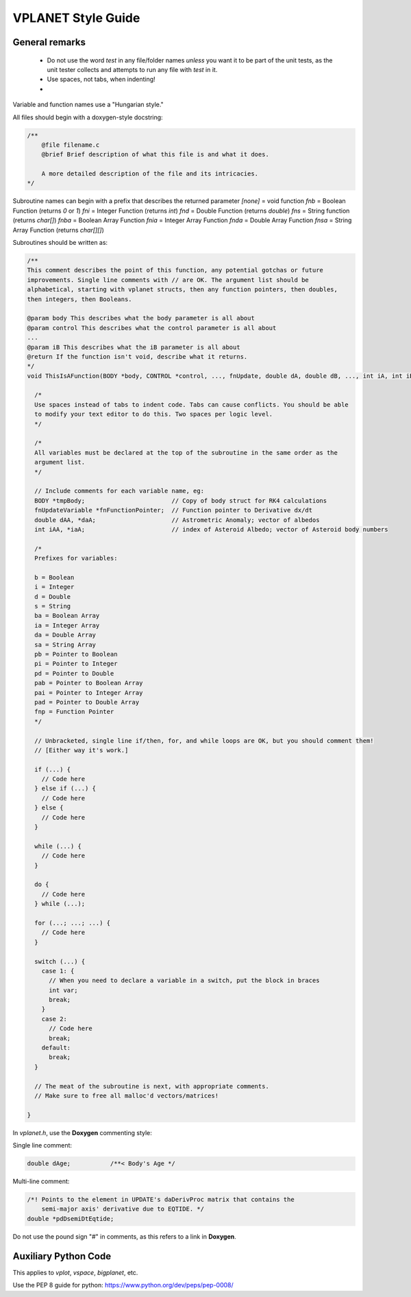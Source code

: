 VPLANET Style Guide
===================

General remarks
---------------

    - Do not use the word `test` in any file/folder names *unless* you want it to
      be part of the unit tests, as the unit tester collects and attempts to run
      any file with `test` in it.
    - Use spaces, not tabs, when indenting!
    - 


Variable and function names use a "Hungarian style."

All files should begin with a doxygen-style docstring:

.. code-block:: C

    /**
        @file filename.c
        @brief Brief description of what this file is and what it does.

        A more detailed description of the file and its intricacies.
    */

Subroutine names can begin with a prefix that describes the returned parameter
`[none]` = void function
`fnb` = Boolean Function (returns `0` or `1`)
`fni` = Integer Function (returns `int`)
`fnd` = Double Function (returns `double`)
`fns` = String function (returns `char[]`)
`fnba` = Boolean Array Function
`fnia` = Integer Array Function
`fnda` = Double Array Function
`fnsa` = String Array Function (returns `char[][]`)

Subroutines should be written as:

.. code-block:: C

    /**
    This comment describes the point of this function, any potential gotchas or future
    improvements. Single line comments with // are OK. The argument list should be
    alphabetical, starting with vplanet structs, then any function pointers, then doubles,
    then integers, then Booleans.

    @param body This describes what the body parameter is all about
    @param control This describes what the control parameter is all about
    ...
    @param iB This describes what the iB parameter is all about
    @return If the function isn't void, describe what it returns.
    */
    void ThisIsAFunction(BODY *body, CONTROL *control, ..., fnUpdate, double dA, double dB, ..., int iA, int iB) {

      /*
      Use spaces instead of tabs to indent code. Tabs can cause conflicts. You should be able
      to modify your text editor to do this. Two spaces per logic level.
      */

      /*
      All variables must be declared at the top of the subroutine in the same order as the
      argument list.
      */

      // Include comments for each variable name, eg:
      BODY *tmpBody;                        // Copy of body struct for RK4 calculations
      fnUpdateVariable *fnFunctionPointer;  // Function pointer to Derivative dx/dt
      double dAA, *daA;                     // Astrometric Anomaly; vector of albedos
      int iAA, *iaA;                        // index of Asteroid Albedo; vector of Asteroid body numbers

      /*
      Prefixes for variables:

      b = Boolean
      i = Integer
      d = Double
      s = String
      ba = Boolean Array
      ia = Integer Array
      da = Double Array
      sa = String Array
      pb = Pointer to Boolean
      pi = Pointer to Integer
      pd = Pointer to Double
      pab = Pointer to Boolean Array
      pai = Pointer to Integer Array
      pad = Pointer to Double Array
      fnp = Function Pointer
      */

      // Unbracketed, single line if/then, for, and while loops are OK, but you should comment them!
      // [Either way it's work.]

      if (...) {
        // Code here
      } else if (...) {
        // Code here
      } else {
        // Code here
      }

      while (...) {
        // Code here
      }

      do {
        // Code here
      } while (...);

      for (...; ...; ...) {
        // Code here
      }

      switch (...) {
        case 1: {
          // When you need to declare a variable in a switch, put the block in braces
          int var;
          break;
        }
        case 2:
          // Code here
          break;
        default:
          break;
      }

      // The meat of the subroutine is next, with appropriate comments.
      // Make sure to free all malloc'd vectors/matrices!

    }


In `vplanet.h`, use the **Doxygen** commenting style:

Single line comment:

.. code-block:: C

    double dAge;           /**< Body's Age */

Multi-line comment:

.. code-block:: C

    /*! Points to the element in UPDATE's daDerivProc matrix that contains the
        semi-major axis' derivative due to EQTIDE. */
    double *pdDsemiDtEqtide;

Do not use the pound sign "#" in comments, as this refers to a link in **Doxygen**.


Auxiliary Python Code
---------------------

This applies to `vplot`, `vspace`, `bigplanet`, etc.

Use the PEP 8 guide for python: https://www.python.org/dev/peps/pep-0008/
